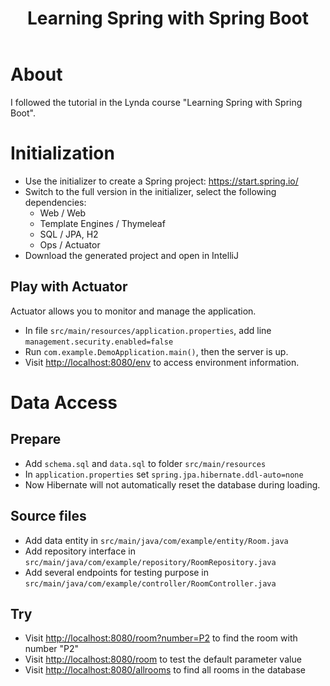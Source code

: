 #+TITLE: Learning Spring with Spring Boot

* About
I followed the tutorial in the Lynda course "Learning Spring with Spring Boot". 

* Initialization
- Use the initializer to create a Spring project: [[https://start.spring.io/]] 
- Switch to the full version in the initializer, select the following dependencies:
  - Web / Web
  - Template Engines / Thymeleaf
  - SQL / JPA, H2
  - Ops / Actuator
- Download the generated project and open in IntelliJ

** Play with Actuator 
Actuator allows you to monitor and manage the application. 
- In file =src/main/resources/application.properties=, add line ~management.security.enabled=false~
- Run =com.example.DemoApplication.main()=, then the server is up. 
- Visit [[http://localhost:8080/env]] to access environment information.

* Data Access
** Prepare
- Add ~schema.sql~ and ~data.sql~ to folder ~src/main/resources~
- In ~application.properties~ set ~spring.jpa.hibernate.ddl-auto=none~
- Now Hibernate will not automatically reset the database during loading.
** Source files
- Add data entity in ~src/main/java/com/example/entity/Room.java~
- Add repository interface in ~src/main/java/com/example/repository/RoomRepository.java~
- Add several endpoints for testing purpose in  ~src/main/java/com/example/controller/RoomController.java~
** Try
- Visit [[http://localhost:8080/room?number=P2]] to find the room with number "P2"
- Visit [[http://localhost:8080/room]] to test the default parameter value
- Visit [[http://localhost:8080/allrooms]] to find all rooms in the database



